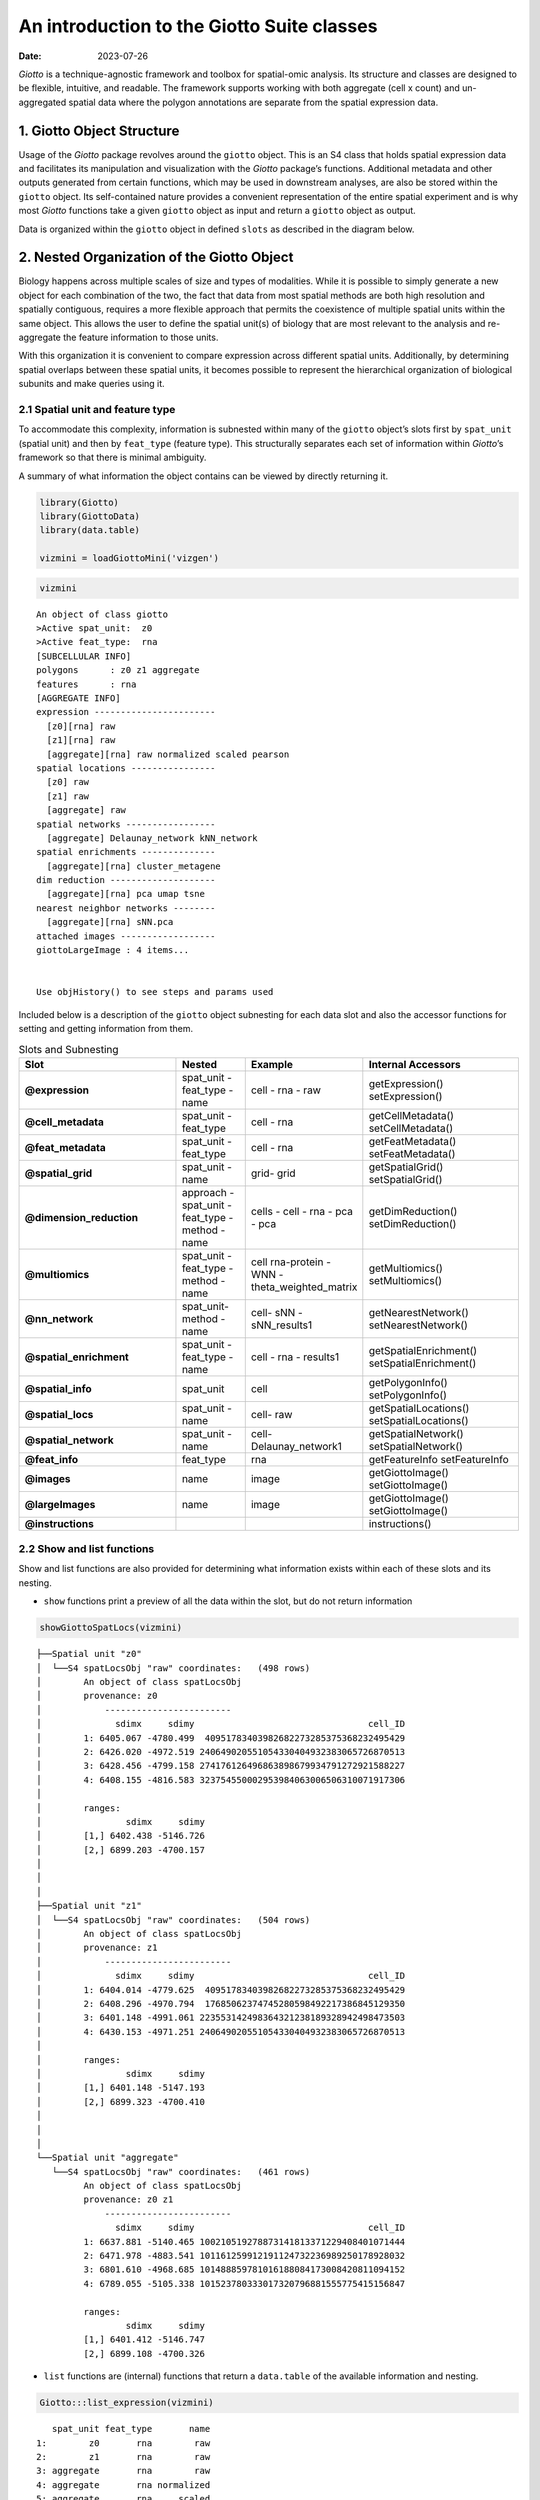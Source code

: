 ===========================================
An introduction to the Giotto Suite classes
===========================================

:Date: 2023-07-26

*Giotto* is a technique-agnostic framework and toolbox for spatial-omic
analysis. Its structure and classes are designed to be flexible,
intuitive, and readable. The framework supports working with both
aggregate (cell x count) and un-aggregated spatial data where the
polygon annotations are separate from the spatial expression data.

1. Giotto Object Structure
==========================

Usage of the *Giotto* package revolves around the ``giotto`` object.
This is an S4 class that holds spatial expression data and facilitates
its manipulation and visualization with the *Giotto* package’s
functions. Additional metadata and other outputs generated from certain
functions, which may be used in downstream analyses, are also be stored
within the ``giotto`` object. Its self-contained nature provides a
convenient representation of the entire spatial experiment and is why
most *Giotto* functions take a given ``giotto`` object as input and
return a ``giotto`` object as output.

| Data is organized within the ``giotto`` object in defined ``slots`` as
  described in the diagram below.
| |image1|
| |image2|
| |image3|

2. Nested Organization of the Giotto Object
===========================================

Biology happens across multiple scales of size and types of modalities.
While it is possible to simply generate a new object for each
combination of the two, the fact that data from most spatial methods are
both high resolution and spatially contiguous, requires a more flexible
approach that permits the coexistence of multiple spatial units within
the same object. This allows the user to define the spatial unit(s) of
biology that are most relevant to the analysis and re-aggregate the
feature information to those units.

With this organization it is convenient to compare expression across
different spatial units. Additionally, by determining spatial overlaps
between these spatial units, it becomes possible to represent the
hierarchical organization of biological subunits and make queries using
it.

2.1 Spatial unit and feature type
---------------------------------

To accommodate this complexity, information is subnested within many of
the ``giotto`` object’s slots first by ``spat_unit`` (spatial unit) and
then by ``feat_type`` (feature type). This structurally separates each
set of information within *Giotto*\ ’s framework so that there is
minimal ambiguity.

A summary of what information the object contains can be viewed by
directly returning it.

.. container:: cell

   .. code:: r

      library(Giotto)
      library(GiottoData)
      library(data.table)

      vizmini = loadGiottoMini('vizgen')

.. container:: cell

   .. code:: r

      vizmini

   .. container:: cell-output cell-output-stdout

      ::

         An object of class giotto 
         >Active spat_unit:  z0 
         >Active feat_type:  rna 
         [SUBCELLULAR INFO]
         polygons      : z0 z1 aggregate 
         features      : rna 
         [AGGREGATE INFO]
         expression -----------------------
           [z0][rna] raw
           [z1][rna] raw
           [aggregate][rna] raw normalized scaled pearson
         spatial locations ----------------
           [z0] raw
           [z1] raw
           [aggregate] raw
         spatial networks -----------------
           [aggregate] Delaunay_network kNN_network
         spatial enrichments --------------
           [aggregate][rna] cluster_metagene
         dim reduction --------------------
           [aggregate][rna] pca umap tsne
         nearest neighbor networks --------
           [aggregate][rna] sNN.pca
         attached images ------------------
         giottoLargeImage : 4 items...


         Use objHistory() to see steps and params used

Included below is a description of the ``giotto`` object subnesting for
each data slot and also the accessor functions for setting and getting
information from them.


.. role:: pink
.. role:: blue
.. role:: purple
.. role:: magenta
.. role:: orange


.. list-table:: Slots and Subnesting
   :widths: 35 15 15 35
   :header-rows: 1
   :class: tight-table

   * - Slot
     - Nested
     - Example
     - Internal Accessors
   * - **@expression**
     - :blue:`spat_unit` - :pink:`feat_type` -  :magenta:`name`
     - :blue:`cell` - :pink:`rna` - :magenta:`raw`
     - getExpression()
       setExpression()
   * - **@cell_metadata**
     - :blue:`spat_unit` - :pink:`feat_type`
     - :blue:`cell` - :pink:`rna`
     - getCellMetadata()
       setCellMetadata()
   * - **@feat_metadata**
     - :blue:`spat_unit` - :pink:`feat_type`
     - :blue:`cell` - :pink:`rna`
     - getFeatMetadata()
       setFeatMetadata()
   * - **@spatial_grid**
     - :blue:`spat_unit` - :magenta:`name`
     - :blue:`grid`- :magenta:`grid`
     - getSpatialGrid()
       setSpatialGrid()
   * - **@dimension_reduction**
     - :purple:`approach` - :blue:`spat_unit` - :pink:`feat_type` - :orange:`method` - :magenta:`name`
     - :purple:`cells` - :blue:`cell` - :pink:`rna` - :orange:`pca` - :magenta:`pca`
     - getDimReduction()
       setDimReduction()
   * - **@multiomics**
     - :blue:`spat_unit` - :pink:`feat_type` - :orange:`method` - :magenta:`name`
     - :blue:`cell` :pink:`rna-protein` - :orange:`WNN` - :magenta:`theta_weighted_matrix`
     - getMultiomics()
       setMultiomics()
   * - **@nn_network**
     - :blue:`spat_unit`- :orange:`method` -:magenta:`name`
     - :blue:`cell`- :orange:`sNN` - :magenta:`sNN_results1`
     - getNearestNetwork()
       setNearestNetwork()
   * - **@spatial_enrichment**
     - :blue:`spat_unit` - :pink:`feat_type` - :magenta:`name`
     - :blue:`cell` - :pink:`rna` - :magenta:`results1`
     - getSpatialEnrichment()
       setSpatialEnrichment()
   * - **@spatial_info**
     - :blue:`spat_unit`
     - :blue:`cell`
     - getPolygonInfo()
       setPolygonInfo()
   * - **@spatial_locs**
     - :blue:`spat_unit` - :magenta:`name`
     - :blue:`cell`- :magenta:`raw`
     - getSpatialLocations()
       setSpatialLocations()
   * - **@spatial_network**
     - :blue:`spat_unit` - :magenta:`name`
     - :blue:`cell`- :magenta:`Delaunay_network1`
     - getSpatialNetwork()
       setSpatialNetwork()
   * - **@feat_info**
     - :pink:`feat_type`
     - :pink:`rna`
     - getFeatureInfo
       setFeatureInfo
   * - **@images**
     - :magenta:`name`
     - :magenta:`image`
     - getGiottoImage()
       setGiottoImage()
   * - **@largeImages**
     - :magenta:`name`
     - :magenta:`image`
     - getGiottoImage()
       setGiottoImage()
   * - **@instructions**
     -
     -
     - instructions()





2.2 Show and list functions
---------------------------

Show and list functions are also provided for determining what
information exists within each of these slots and its nesting.

-  ``show`` functions print a preview of all the data within the slot,
   but do not return information

.. container:: cell

   .. code:: r

      showGiottoSpatLocs(vizmini)

   .. container:: cell-output cell-output-stdout

      ::

         ├──Spatial unit "z0"
         │  └──S4 spatLocsObj "raw" coordinates:   (498 rows)
         │        An object of class spatLocsObj 
         │        provenance: z0
         │            ------------------------
         │              sdimx     sdimy                                 cell_ID
         │        1: 6405.067 -4780.499  40951783403982682273285375368232495429
         │        2: 6426.020 -4972.519 240649020551054330404932383065726870513
         │        3: 6428.456 -4799.158 274176126496863898679934791272921588227
         │        4: 6408.155 -4816.583 323754550002953984063006506310071917306
         │        
         │        ranges:
         │                sdimx     sdimy
         │        [1,] 6402.438 -5146.726
         │        [2,] 6899.203 -4700.157
         │        
         │        
         │     
         ├──Spatial unit "z1"
         │  └──S4 spatLocsObj "raw" coordinates:   (504 rows)
         │        An object of class spatLocsObj 
         │        provenance: z1
         │            ------------------------
         │              sdimx     sdimy                                 cell_ID
         │        1: 6404.014 -4779.625  40951783403982682273285375368232495429
         │        2: 6408.296 -4970.794  17685062374745280598492217386845129350
         │        3: 6401.148 -4991.061 223553142498364321238189328942498473503
         │        4: 6430.153 -4971.251 240649020551054330404932383065726870513
         │        
         │        ranges:
         │                sdimx     sdimy
         │        [1,] 6401.148 -5147.193
         │        [2,] 6899.323 -4700.410
         │        
         │        
         │     
         └──Spatial unit "aggregate"
            └──S4 spatLocsObj "raw" coordinates:   (461 rows)
                  An object of class spatLocsObj 
                  provenance: z0 z1
                      ------------------------
                        sdimx     sdimy                                 cell_ID
                  1: 6637.881 -5140.465 100210519278873141813371229408401071444
                  2: 6471.978 -4883.541 101161259912191124732236989250178928032
                  3: 6801.610 -4968.685 101488859781016188084173008420811094152
                  4: 6789.055 -5105.338 101523780333017320796881555775415156847
                  
                  ranges:
                          sdimx     sdimy
                  [1,] 6401.412 -5146.747
                  [2,] 6899.108 -4700.326
                  
                  
               

-  ``list`` functions are (internal) functions that return a
   ``data.table`` of the available information and nesting.

.. container:: cell

   .. code:: r

      Giotto:::list_expression(vizmini)

   .. container:: cell-output cell-output-stdout

      ::

            spat_unit feat_type       name
         1:        z0       rna        raw
         2:        z1       rna        raw
         3: aggregate       rna        raw
         4: aggregate       rna normalized
         5: aggregate       rna     scaled
         6: aggregate       rna    pearson

   .. code:: r

      # Find specific spat_unit objects #
      Giotto:::list_expression(vizmini, spat_unit = 'z0')

   .. container:: cell-output cell-output-stdout

      ::

            spat_unit feat_type name
         1:        z0       rna  raw

-  ``list names`` (internal) functions return a ``vector`` of object
   names at the specified nesting

.. container:: cell

   .. code:: r

      Giotto:::list_expression_names(vizmini, spat_unit = 'z1', feat_type = 'rna')

   .. container:: cell-output cell-output-stdout

      ::

         [1] "raw"

2.3 Provenance
--------------

Going further, sometimes different sources of information can be used
when aggregating to a particular spatial unit. This is most easily shown
with the subcellular datasets from the Vizgen MERSCOPE platform which
provide both feature polygon information for multiple confocal planes
within a tissue. The aggregated information produced then could be drawn
from different z-planes or combinations thereof. Giotto tracks this
provenance information for each set of aggregated data.

.. container:: cell

   .. code:: r

      expr_mat = getExpression(vizmini, spat_unit = 'aggregate')
      prov(expr_mat)

   .. container:: cell-output cell-output-stdout

      ::

         [1] "z0" "z1"

:math:`-`

3. Giotto subobjects
====================

| *Giotto* 3.0 update introduced S4 subobjects that are used within the
  ``giotto`` object and its processing. These subobjects provide more
  formalized definitions for what information and formatting is needed
  in each of the ``giotto`` object slots in order for it to be
  functional. These objects are standalone and extensible and commonly
  used spatial manipulation and plotting methods are being implemented
  for them.
| In addition, these subobjects carry several pieces of metadata in
  additional slots alongside the main information (e.g. also slots for
  ``spat_unit`` and ``feat_type`` alongside the ``exprDT`` slot for the
  ``exprObj`` S4). This makes it so that nesting information is retained
  when they are taken out of the ``giotto`` object and that nesting
  information does not need to be supplied anymore when interacting with
  the ``setter`` functions.

``getter`` functions now have an ``output`` param that **defaults** to
extracting the information from the ``giotto`` object as the S4
subobject. When extracting information that will be modified and then
returned to the ``giotto`` object, it is preferred that the information
is extracted as the S4 both so that tagged information is not lost, and
because it is convenient to work with the S4’s main data slot through
the ``[`` and ``[<-`` generics (see
`Section 3.5 <#sec-working_with_subobjects>`__).

3.1 Creating an S4 subobject
----------------------------

3.1.1 Constructors
~~~~~~~~~~~~~~~~~~

For directly creating a subobject, constructor functions can be used.

.. raw:: html

   <details>

.. raw:: html

   <summary>

constructors

.. raw:: html

   </summary>

``createExprObj()``
``createCellMetaObj()``
``createFeatMetaObj()``
``createDimObj()``
``createNearestNetObj()``
``createSpatLocsObj()``
``createSpatNetObj()``
``createSpatEnrObj()``
``createSpatialGrid()``
``createGiottoPoints()``
``createGiottoPolygonsFromDfr()``
``createGiottoPolygonsFromMask()``
``createGiottoImage()``
``createGiottoLargeImage()``

.. raw:: html

   </details>

.. container:: cell

   .. code:: r

      coords = data.table(
        sdimx = c(1,2,3),
        sdimy = c(1,2,3),
        cell_ID = c('A','B','C')
      )

      st = createSpatLocsObj(name = 'test',
                             spat_unit = 'cell',
                             coordinates = coords,
                             provenance = 'cell')

   .. container:: cell-output cell-output-stderr

      ::

         There are non numeric or integer columns for the spatial location input at
          column position(s): 3
          The first non-numeric column will be considered as a cell ID to test for
          consistency with the expression matrix
          Other non numeric columns will be removed

   .. code:: r

      print(st)

   .. container:: cell-output cell-output-stdout

      ::

         An object of class spatLocsObj : "test"
         spat_unit : "cell"
         provenance: cell 
            ------------------------

         preview:
            sdimx sdimy cell_ID
         1:     1     1       A
         2:     2     2       B
         3:     3     3       C

         ranges:
              sdimx sdimy
         [1,]     1     1
         [2,]     3     3

3.1.2 Readers
~~~~~~~~~~~~~

Alternatively, read functions can be used to take named nested lists of
raw data input and convert them to lists of subobjects which are
directly usable by the setter functions.

.. raw:: html

   <details>

.. raw:: html

   <summary>

readers

.. raw:: html

   </summary>

``readPolygonData()``
``readFeatData()``
``readExprData()``
``readCellMetadata()``
``readFeatMetadata()``
``readSpatLocsData()``
``readSpatNetData()``
``readSpatEnrichData()``
``readDimReducData()``
``readNearestNetData()``

.. raw:: html

   </details>

.. container:: cell

   .. code:: r

      st2 = readSpatLocsData(list(cell2 = list(test1 = coords,
                                               test2 = coords)))

   .. container:: cell-output cell-output-stderr

      ::

         list depth of 2

   .. container:: cell-output cell-output-stderr

      ::


         List item [1]:
          spat_unit: cell2
          name: test1

   .. container:: cell-output cell-output-stderr

      ::

         There are non numeric or integer columns for the spatial location input at
          column position(s): 3
          The first non-numeric column will be considered as a cell ID to test for
          consistency with the expression matrix
          Other non numeric columns will be removed

   .. container:: cell-output cell-output-stderr

      ::


         List item [2]:
          spat_unit: cell2
          name: test2

   .. container:: cell-output cell-output-stderr

      ::

         There are non numeric or integer columns for the spatial location input at
          column position(s): 3
          The first non-numeric column will be considered as a cell ID to test for
          consistency with the expression matrix
          Other non numeric columns will be removed

   .. code:: r

      print(st2)

   .. container:: cell-output cell-output-stdout

      ::

         [[1]]
         An object of class spatLocsObj : "test1"
         spat_unit : "cell2"
         provenance: cell2 
            ------------------------

         preview:
            sdimx sdimy cell_ID
         1:     1     1       A
         2:     2     2       B
         3:     3     3       C

         ranges:
              sdimx sdimy
         [1,]     1     1
         [2,]     3     3



         [[2]]
         An object of class spatLocsObj : "test2"
         spat_unit : "cell2"
         provenance: cell2 
            ------------------------

         preview:
            sdimx sdimy cell_ID
         1:     1     1       A
         2:     2     2       B
         3:     3     3       C

         ranges:
              sdimx sdimy
         [1,]     1     1
         [2,]     3     3

3.2 Giotto Accessors
--------------------

*Giotto* provides ``getter`` and ``setter`` functions for manually
accessing the information contained within the ``giotto`` object. Note
that the ``setters`` require that the data be provided as compatible S4
subobjects or lists thereof. External data can read into the appropriate
formats using the above ``reader`` functions. The ``getter`` functions
return S4 subobjects by default.

.. raw:: html

   <details>

.. raw:: html

   <summary>

getters

.. raw:: html

   </summary>

``getExpression()``
``getCellMetadata()``
``getFeatMetadata()``
``getSpatialLocations()``
``getDimReduction()``
``getNearestNetwork()``
``getSpatialNetwork()``
``getPolygonInfo()``
``getFeatureInfo()``
``getSpatialEnrichment()``
``getGiottoImage()``

.. raw:: html

   </details>

.. raw:: html

   <details>

.. raw:: html

   <summary>

setters

.. raw:: html

   </summary>

``setExpression()``
``setCellMetadata()``
``setFeatureMetadata()``
``setSpatialLocations()``
``setDimReduction()``
``setNearestNetwork()``
``setSpatialNetwork()``
``setPolygonInfo()``
``setFeatureInfo()``
``setSpatialEnrichment()``
``setGiottoImage()``

.. raw:: html

   </details>

.. container:: cell

   .. code:: r

      expval = getExpression(vizmini)
      print(expval)

   .. container:: cell-output cell-output-stdout

      ::

         An object of class exprObj : "raw"
         spat_unit : "z0"
         feat_type : "rna"
         provenance: z0 

         contains:
         336 x 498 sparse Matrix of class "dgCMatrix"
                                                
         Adora1 . . . . . . . . . . 1 . . ......
         Adgrb1 . . . . 1 . . . . . . . . ......
         Adgrb3 . . . . . . . . . . 1 3 . ......

          ........suppressing 485 columns and 330 rows 
                                                   
         Blank-128 . . . . . . . . . . . . . ......
         Blank-145 . . . . . . . . . . . . . ......
         Gpr101    . . . . . . . . . . . . . ......

          First four colnames:
          40951783403982682273285375368232495429
          240649020551054330404932383065726870513
          274176126496863898679934791272921588227
          323754550002953984063006506310071917306 

3.3 Get and set S4 spat_unit, feat_type, provenance
---------------------------------------------------

``spatUnit()``, ``featType()``, and ``prov()`` are replacement functions
for tagged spatial unit, feature type, and provenance information
respectively.

.. container:: cell

   .. code:: r

      # spat_unit
      spatUnit(expval) <- 'new_spat'
      spatUnit(expval)

   .. container:: cell-output cell-output-stdout

      ::

         [1] "new_spat"

   .. code:: r

      # feat_type
      featType(expval) <- 'new_feat'
      featType(expval)

   .. container:: cell-output cell-output-stdout

      ::

         [1] "new_feat"

   .. code:: r

      # provenance
      prov(expval) <- 'cell'
      prov(expval)

   .. container:: cell-output cell-output-stdout

      ::

         [1] "cell"

3.4 Setting an S4 subobject
---------------------------

The ``spat_unit``, ``feat_type``, and ``name`` params no longer need to
be given when setting an S4 subobject with tagged information into a
``giottoObject``. However, if input is given to the ``set`` function
parameters then it is prioritized over the tagged information and the
tagged information is updated.

.. container:: cell

   .. code:: r

      # set exprObj to tagged nesting location
      vizmini <- setExpression(vizmini, expval)

   .. container:: cell-output cell-output-stderr

      ::

         Setting expression [new_spat][new_feat] raw

   .. code:: r

      Giotto:::list_expression(vizmini)

   .. container:: cell-output cell-output-stdout

      ::

            spat_unit feat_type       name
         1:        z0       rna        raw
         2:        z1       rna        raw
         3: aggregate       rna        raw
         4: aggregate       rna normalized
         5: aggregate       rna     scaled
         6: aggregate       rna    pearson
         7:  new_spat  new_feat        raw

.. _sec-working_with_subobjects:

3.5 Working with S4 subobjects
------------------------------

Giotto’s S4 subobjects each wrap one main data object. The empty ``[]``
and ``[]<-`` operators are defined as shorthand for directly accessing
this slot that contains the data. For example, with a ``spatLocsObj``:

``class(spatLocsObj[])`` is equivalent to
``class(spatLocsObj@coordinates)``

In this way, the S4 subobjects can be used in contexts that the wrapped
objects could be.

.. container:: cell

   .. code:: r

      st = getSpatialLocations(vizmini)
      class(st)

   .. container:: cell-output cell-output-stdout

      ::

         [1] "spatLocsObj"
         attr(,"package")
         [1] "Giotto"

   .. code:: r

      # With empty brackets
      class(st[])

   .. container:: cell-output cell-output-stdout

      ::

         [1] "data.table" "data.frame"

**Setting information**

.. container:: cell

   .. code:: r

      print(st)

   .. container:: cell-output cell-output-stdout

      ::

         An object of class spatLocsObj : "raw"
         spat_unit : "z0"
         provenance: z0 
            ------------------------

         preview:
                 sdimx     sdimy                                 cell_ID
           1: 6405.067 -4780.499  40951783403982682273285375368232495429
           2: 6426.020 -4972.519 240649020551054330404932383065726870513
           3: 6428.456 -4799.158 274176126496863898679934791272921588227
           4: 6408.155 -4816.583 323754550002953984063006506310071917306
           5: 6425.894 -4862.808  87260224659312905497866017323180367450
          ---                                                           
         494: 6863.376 -4764.372 264234489423886906860498828392801290668
         495: 6833.515 -4724.922 328891726607418454659643302361160567789
         496: 6829.474 -4755.392   6380671372744430258754116433861320161
         497: 6823.512 -4713.632  75286702783716447443887872812098770697
         498: 6842.534 -4717.261   9677424102111816817518421117250891895

         ranges:
                 sdimx     sdimy
         [1,] 6402.438 -5146.726
         [2,] 6899.203 -4700.157

.. container:: cell

   .. code:: r

      st[] = coords
      print(st)

   .. container:: cell-output cell-output-stdout

      ::

         An object of class spatLocsObj : "raw"
         spat_unit : "z0"
         provenance: z0 
            ------------------------

         preview:
            sdimx sdimy cell_ID
         1:     1     1       A
         2:     2     2       B
         3:     3     3       C

         ranges:
              sdimx sdimy
         [1,]     1     1
         [2,]     3     3

4. Session Info
----------------

.. container:: cell

   .. code:: r

      sessionInfo()

   .. container:: cell-output cell-output-stdout

      ::

         R version 4.2.1 (2022-06-23)
         Platform: x86_64-apple-darwin17.0 (64-bit)
         Running under: macOS Big Sur ... 10.16

         Matrix products: default
         BLAS:   /Library/Frameworks/R.framework/Versions/4.2/Resources/lib/libRblas.0.dylib
         LAPACK: /Library/Frameworks/R.framework/Versions/4.2/Resources/lib/libRlapack.dylib

         locale:
         [1] en_US.UTF-8/en_US.UTF-8/en_US.UTF-8/C/en_US.UTF-8/en_US.UTF-8

         attached base packages:
         [1] stats     graphics  grDevices utils     datasets  methods   base     

         other attached packages:
         [1] data.table_1.14.8 GiottoData_0.2.2  Giotto_3.3.1     

         loaded via a namespace (and not attached):
          [1] Rcpp_1.0.11      pillar_1.9.0     compiler_4.2.1   tools_4.2.1     
          [5] digest_0.6.31    jsonlite_1.8.4   evaluate_0.21    lifecycle_1.0.3 
          [9] tibble_3.2.1     gtable_0.3.3     lattice_0.20-45  png_0.1-8       
         [13] pkgconfig_2.0.3  rlang_1.1.1      igraph_1.4.2     Matrix_1.5-4    
         [17] cli_3.6.1        rstudioapi_0.14  parallel_4.2.1   yaml_2.3.7      
         [21] xfun_0.39        fastmap_1.1.1    terra_1.7-39     withr_2.5.0     
         [25] dplyr_1.1.2      knitr_1.42       generics_0.1.3   vctrs_0.6.2     
         [29] rprojroot_2.0.3  grid_4.2.1       tidyselect_1.2.0 here_1.0.1      
         [33] reticulate_1.28  glue_1.6.2       R6_2.5.1         fansi_1.0.4     
         [37] rmarkdown_2.21   ggplot2_3.4.2    magrittr_2.0.3   scales_1.2.1    
         [41] codetools_0.2-18 htmltools_0.5.5  colorspace_2.1-0 utf8_1.2.3      
         [45] munsell_0.5.0   

.. |image1| image:: /images/images_pkgdown/getting_started_figs/getting_started_gobject/Giotto_suite_object-01.svg
   :width: 100.0%
.. |image2| image:: /images/images_pkgdown/getting_started_figs/getting_started_gobject/Giotto_suite_object-02.svg
   :width: 100.0%
.. |image3| image:: /images/images_pkgdown/getting_started_figs/getting_started_gobject/Giotto_suite_object-03.svg
   :width: 100.0%
